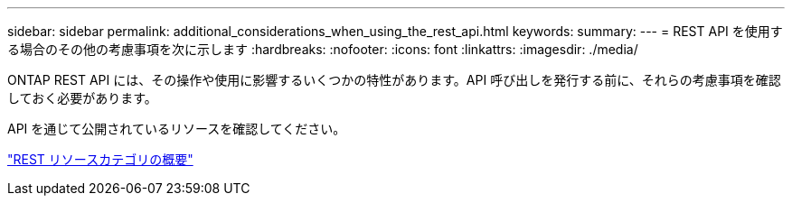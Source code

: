 ---
sidebar: sidebar 
permalink: additional_considerations_when_using_the_rest_api.html 
keywords:  
summary:  
---
= REST API を使用する場合のその他の考慮事項を次に示します
:hardbreaks:
:nofooter: 
:icons: font
:linkattrs: 
:imagesdir: ./media/


[role="lead"]
ONTAP REST API には、その操作や使用に影響するいくつかの特性があります。API 呼び出しを発行する前に、それらの考慮事項を確認しておく必要があります。

API を通じて公開されているリソースを確認してください。

link:summary_of_the_rest_resource_categories.html["REST リソースカテゴリの概要"]
